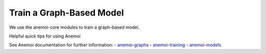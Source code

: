 =================
Train a Graph-Based Model
=================

We use the anemoi-core modules to train a graph-based model.

Helpful quick tips for using Anemoi

See Anemoi documentation for further information:
- `anemoi-graphs <https://anemoi.readthedocs.io/projects/graphs/en/latest/>`_
- `anemoi-training <https://anemoi.readthedocs.io/projects/training/en/latest/>`_
- `anemoi-models <https://anemoi.readthedocs.io/projects/models/en/latest/index.html>`_
